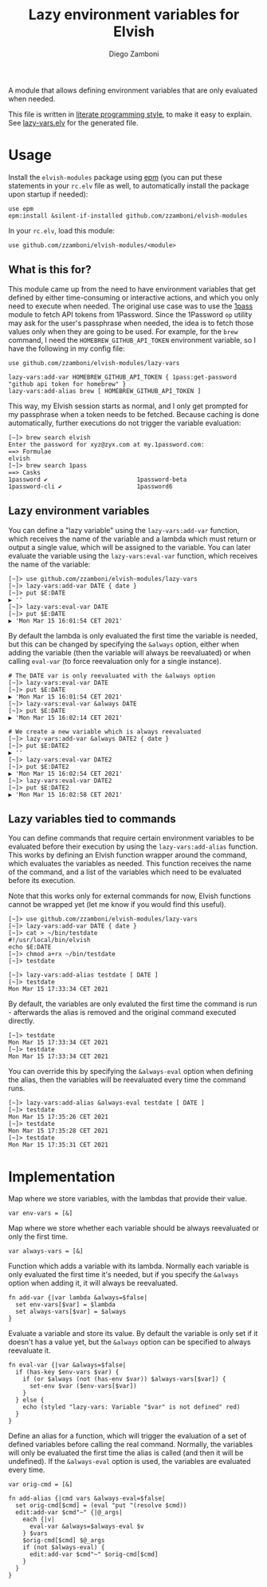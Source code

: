 #+title: Lazy environment variables for Elvish
#+author: Diego Zamboni
#+email: diego@zzamboni.org

#+name: module-summary
A module that allows defining environment variables that are only evaluated when needed.

This file is written in [[https://leanpub.com/lit-config][literate programming style]], to make it easy to explain. See [[file:lazy-vars.elv][lazy-vars.elv]] for the generated file.

* Table of Contents                                          :TOC_3:noexport:
- [[#usage][Usage]]
  - [[#what-is-this-for][What is this for?]]
  - [[#lazy-environment-variables][Lazy environment variables]]
  - [[#lazy-variables-tied-to-commands][Lazy variables tied to commands]]
- [[#implementation][Implementation]]

* Usage

Install the =elvish-modules= package using [[https://elvish.io/ref/epm.html][epm]] (you can put these statements in your =rc.elv= file as well, to automatically install the package upon startup if needed):

#+begin_src elvish
  use epm
  epm:install &silent-if-installed github.com/zzamboni/elvish-modules
#+end_src

In your =rc.elv=, load this module:

#+begin_src elvish
  use github.com/zzamboni/elvish-modules/<module>
#+end_src

** What is this for?

This module came up from the need to have environment variables that get defined by either time-consuming or interactive actions, and which you only need to execute when needed. The original use case was to use the [[file:1pass.org][1pass]] module to fetch API tokens from 1Password. Since the 1Password =op= utility may ask for the user's passphrase when needed, the idea is to fetch those values only when they are going to be used. For example, for the =brew= command, I need the =HOMEBREW_GITHUB_API_TOKEN= environment variable, so I have the following in my config file:

#+begin_src elvish
use github.com/zzamboni/elvish-modules/lazy-vars

lazy-vars:add-var HOMEBREW_GITHUB_API_TOKEN { 1pass:get-password "github api token for homebrew" }
lazy-vars:add-alias brew [ HOMEBREW_GITHUB_API_TOKEN ]
#+end_src

This way, my Elvish session starts as normal, and I only get prompted for my passphrase when a token needs to be fetched. Because caching is done automatically, further executions do not trigger the variable evaluation:

#+begin_src console
[~]> brew search elvish
Enter the password for xyz@zyx.com at my.1password.com:
==> Formulae
elvish
[~]> brew search 1pass
==> Casks
1password ✔                         1password-beta                      1password-cli ✔                     1password6
#+end_src

** Lazy environment variables

You can define a "lazy variable" using the =lazy-vars:add-var= function, which receives the name of the variable and a lambda which must return or output a single value, which will be assigned to the variable. You can later evaluate the variable using the =lazy-vars:eval-var= function, which receives the name of the variable:

#+begin_src console
[~]> use github.com/zzamboni/elvish-modules/lazy-vars
[~]> lazy-vars:add-var DATE { date }
[~]> put $E:DATE
▶ ''
[~]> lazy-vars:eval-var DATE
[~]> put $E:DATE
▶ 'Mon Mar 15 16:01:54 CET 2021'
#+end_src

By default the lambda is only evaluated the first time the variable is needed, but this can be changed by specifying the =&always= option, either when adding the variable (then the variable will always be reevaluated) or when calling =eval-var= (to force reevaluation only for a single instance).

#+begin_src console
# The DATE var is only reevaluated with the &always option
[~]> lazy-vars:eval-var DATE
[~]> put $E:DATE
▶ 'Mon Mar 15 16:01:54 CET 2021'
[~]> lazy-vars:eval-var &always DATE
[~]> put $E:DATE
▶ 'Mon Mar 15 16:02:14 CET 2021'

# We create a new variable which is always reevaluated
[~]> lazy-vars:add-var &always DATE2 { date }
[~]> put $E:DATE2
▶ ''
[~]> lazy-vars:eval-var DATE2
[~]> put $E:DATE2
▶ 'Mon Mar 15 16:02:54 CET 2021'
[~]> lazy-vars:eval-var DATE2
[~]> put $E:DATE2
▶ 'Mon Mar 15 16:02:58 CET 2021'
#+end_src

** Lazy variables tied to commands

You can define commands that require certain environment variables to be evaluated before their execution by using the =lazy-vars:add-alias= function. This works by defining an Elvish function wrapper around the command, which evaluates the variables as needed. This function receives the name of the command, and a list of the variables which need to be evaluated before its execution.

Note that this works only for external commands for now, Elvish functions cannot be wrapped yet (let me know if you would find this useful).

#+begin_src console
[~]> use github.com/zzamboni/elvish-modules/lazy-vars
[~]> lazy-vars:add-var DATE { date }
[~]> cat > ~/bin/testdate
#!/usr/local/bin/elvish
echo $E:DATE
[~]> chmod a+rx ~/bin/testdate
[~]> testdate

[~]> lazy-vars:add-alias testdate [ DATE ]
[~]> testdate
Mon Mar 15 17:33:34 CET 2021
#+end_src

By default, the variables are only evaluted the first time the command is run - afterwards the alias is removed and the original command executed directly.

#+begin_src console
[~]> testdate
Mon Mar 15 17:33:34 CET 2021
[~]> testdate
Mon Mar 15 17:33:34 CET 2021
#+end_src

You can override this by specifying the =&always-eval= option when defining the alias, then the variables will be reevaluated every time the command runs.

#+begin_src console
[~]> lazy-vars:add-alias &always-eval testdate [ DATE ]
[~]> testdate
Mon Mar 15 17:35:26 CET 2021
[~]> testdate
Mon Mar 15 17:35:28 CET 2021
[~]> testdate
Mon Mar 15 17:35:31 CET 2021
#+end_src

* Implementation
:PROPERTIES:
:header-args:elvish: :tangle (concat (file-name-sans-extension (buffer-file-name)) ".elv")
:header-args: :mkdirp yes :comments no
:END:

Map where we store variables, with the lambdas that provide their value.

#+begin_src elvish
  var env-vars = [&]
#+end_src

Map where we store whether each variable should be always reevaluated or only the first time.

#+begin_src elvish
  var always-vars = [&]
#+end_src

Function which adds a variable with its lambda. Normally each variable is only evaluated the first time it's needed, but if you specify the =&always= option when adding it, it will always be reevaluated.

#+begin_src elvish
  fn add-var {|var lambda &always=$false|
    set env-vars[$var] = $lambda
    set always-vars[$var] = $always
  }
#+end_src

Evaluate a variable and store its value. By default the variable is only set if it doesn't has a value yet, but the =&always= option can be specified to always reevaluate it.

#+begin_src elvish
  fn eval-var {|var &always=$false|
    if (has-key $env-vars $var) {
      if (or $always (not (has-env $var)) $always-vars[$var]) {
        set-env $var ($env-vars[$var])
      }
    } else {
      echo (styled "lazy-vars: Variable "$var" is not defined" red)
    }
  }
#+end_src

Define an alias for a function, which will trigger the evaluation of a set of defined variables before calling the real command. Normally, the variables will only be evaluated the first time the alias is called (and then it will be undefined). If the =&always-eval= option is used, the variables are evaluated every time.

#+begin_src elvish
  var orig-cmd = [&]

  fn add-alias {|cmd vars &always-eval=$false|
    set orig-cmd[$cmd] = (eval "put "(resolve $cmd))
    edit:add-var $cmd"~" {|@_args|
      each {|v|
        eval-var &always=$always-eval $v
      } $vars
      $orig-cmd[$cmd] $@_args
      if (not $always-eval) {
        edit:add-var $cmd"~" $orig-cmd[$cmd]
      }
    }
  }
#+end_src
